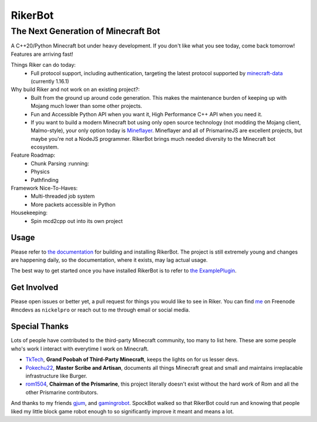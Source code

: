 ==========
 RikerBot
==========
--------------------------------------
 The Next Generation of Minecraft Bot
--------------------------------------

A C++20/Python Minecraft bot under heavy development. If you don't like what
you see today, come back tomorrow! Features are arriving fast!

Things Riker can do today:
 * Full protocol support, including authentication, targeting the latest
   protocol supported by minecraft-data_ (currently 1.16.1)

Why build Riker and not work on an existing project?:
 * Built from the ground up around code generation. This makes the maintenance
   burden of keeping up with Mojang much lower than some other projects.
 * Fun and Accessible Python API when you want it, High Performance C++ API
   when you need it.
 * If you want to build a modern Minecraft bot using only open source
   technology (not modding the Mojang client, Malmo-style), your only option
   today is Mineflayer_. Mineflayer and all of PrismarineJS are excellent
   projects, but maybe you're not a NodeJS programmer. RikerBot brings much
   needed diversity to the Minecraft bot ecosystem.

Feature Roadmap:
 * Chunk Parsing :running:
 * Physics
 * Pathfinding

Framework Nice-To-Haves:
 * Multi-threaded job system
 * More packets accessible in Python

Housekeeping:
 * Spin mcd2cpp out into its own project

Usage
-----

Please refer to  `the documentation`_ for building and installing RikerBot.
The project is still extremely young and changes are happening daily, so the
documentation, where it exists, may lag actual usage.

The best way to get started once you have installed RikerBot is to refer to
`the ExamplePlugin`_.

Get Involved
------------

Please open issues or better yet, a pull request for things you would like to
see in Riker. You can find `me <https://github.com/nickelpro>`_ on Freenode
#mcdevs as ``nickelpro`` or reach out to me through email or social media.

Special Thanks
--------------

Lots of people have contributed to the third-party Minecraft community, too
many to list here. These are some people who's work I interact with everytime
I work on Minecraft.

* `TkTech <https://github.com/TkTech>`_, **Grand Poobah of Third-Party
  Minecraft**, keeps the lights on for us lesser devs.

* `Pokechu22 <https://github.com/Pokechu22>`_, **Master Scribe and Artisan**,
  documents all things Minecraft great and small and maintains irreplacable
  infrastructure like Burger.

* `rom1504 <https://github.com/rom1504>`_, **Chairman of the Prismarine**, this
  project literally doesn't exist without the hard work of Rom and all the
  other Prismarine contributors.

And thanks to my friends `gjum <https://github.com/Gjum>`_, and
`gamingrobot <https://github.com/gamingrobot>`_. SpockBot walked so that
RikerBot could run and knowing that people liked my little block game robot
enough to so significantly improve it meant and means a lot.


.. _Mineflayer: https://github.com/PrismarineJS/mineflayer

.. _minecraft-data: https://github.com/PrismarineJS/minecraft-data

.. _the documentation: https://rikerbot.readthedocs.io/en/latest/installation.html

.. _the ExamplePlugin: https://github.com/SpockBotMC/RikerBot/blob/master/example/ExamplePlugin.py

